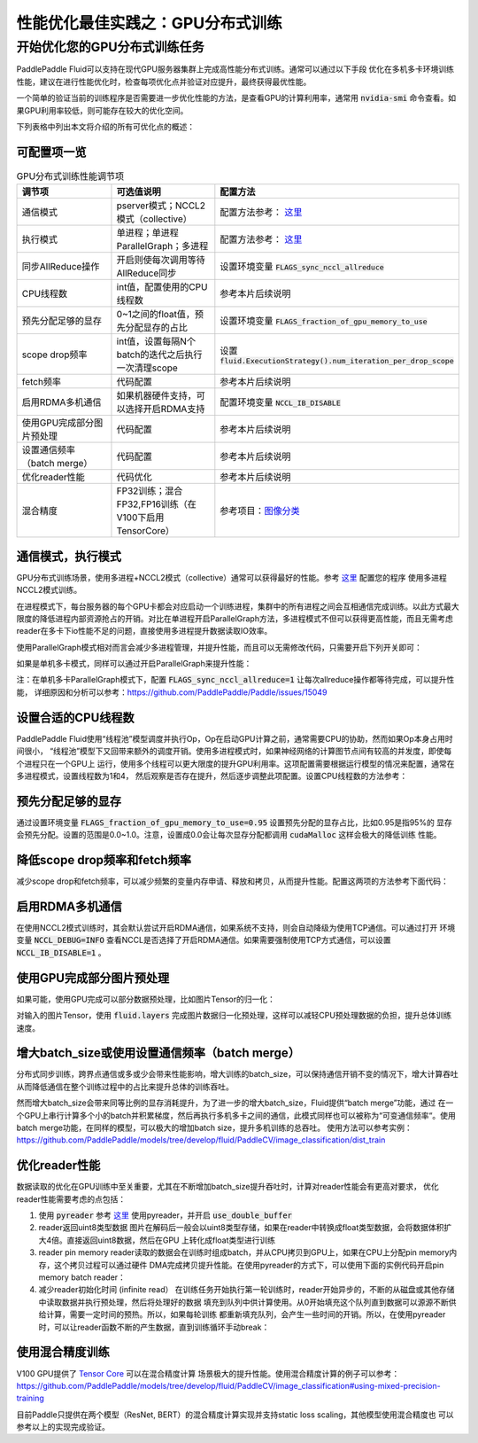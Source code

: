 .. _best_practice_dist_training_gpu:

性能优化最佳实践之：GPU分布式训练
============================

开始优化您的GPU分布式训练任务
-------------------------

PaddlePaddle Fluid可以支持在现代GPU服务器集群上完成高性能分布式训练。通常可以通过以下手段
优化在多机多卡环境训练性能，建议在进行性能优化时，检查每项优化点并验证对应提升，最终获得最优性能。

一个简单的验证当前的训练程序是否需要进一步优化性能的方法，是查看GPU的计算利用率，通常用 :code:`nvidia-smi`
命令查看。如果GPU利用率较低，则可能存在较大的优化空间。

下列表格中列出本文将介绍的所有可优化点的概述：

可配置项一览
++++++++++

..  csv-table:: GPU分布式训练性能调节项
    :header: "调节项", "可选值说明", "配置方法"
    :widths: 3, 3, 5

    "通信模式", "pserver模式；NCCL2模式（collective）", "配置方法参考： `这里 <http://paddlepaddle.org/documentation/docs/zh/1.3/user_guides/howto/training/cluster_howto.html#permalink-8--nccl2->`_ "
    "执行模式", "单进程；单进程ParallelGraph；多进程", "配置方法参考： `这里 <http://paddlepaddle.org/documentation/docs/zh/1.3/user_guides/howto/training/cluster_howto.html#permalink-9--nccl2->`_ "
    "同步AllReduce操作", "开启则使每次调用等待AllReduce同步", "设置环境变量 :code:`FLAGS_sync_nccl_allreduce`"
    "CPU线程数", "int值，配置使用的CPU线程数", "参考本片后续说明"
    "预先分配足够的显存", "0~1之间的float值，预先分配显存的占比", "设置环境变量 :code:`FLAGS_fraction_of_gpu_memory_to_use`"
    "scope drop频率", "int值，设置每隔N个batch的迭代之后执行一次清理scope", "设置 :code:`fluid.ExecutionStrategy().num_iteration_per_drop_scope`"
    "fetch频率", "代码配置", "参考本片后续说明"
    "启用RDMA多机通信", "如果机器硬件支持，可以选择开启RDMA支持", "配置环境变量 :code:`NCCL_IB_DISABLE` "
    "使用GPU完成部分图片预处理", "代码配置", "参考本片后续说明"
    "设置通信频率（batch merge）", "代码配置", "参考本片后续说明"
    "优化reader性能", "代码优化", "参考本片后续说明"
    "混合精度", "FP32训练；混合FP32,FP16训练（在V100下启用TensorCore）", "参考项目：`图像分类 <https://github.com/PaddlePaddle/models/tree/develop/fluid/PaddleCV/image_classification>`_ "


通信模式，执行模式
++++++++++++++++

GPU分布式训练场景，使用多进程+NCCL2模式（collective）通常可以获得最好的性能。参考 `这里 <http://paddlepaddle.org/documentation/docs/zh/1.3/user_guides/howto/training/cluster_howto.html#permalink-8--nccl2->`_ 配置您的程序
使用多进程NCCL2模式训练。

在进程模式下，每台服务器的每个GPU卡都会对应启动一个训练进程，集群中的所有进程之间会互相通信完成训练。以此方式最大
限度的降低进程内部资源抢占的开销。对比在单进程开启ParallelGraph方法，多进程模式不但可以获得更高性能，而且无需考虑
reader在多卡下io性能不足的问题，直接使用多进程提升数据读取IO效率。

使用ParallelGraph模式相对而言会减少多进程管理，并提升性能，而且可以无需修改代码，只需要开启下列开关即可：

.. code-block:: bash
   :linenos:

   export FLAGS_enable_parallel_graph=1

如果是单机多卡模式，同样可以通过开启ParallelGraph来提升性能：

.. code-block:: bash
   :linenos:

   export FLAGS_enable_parallel_graph=1
   export FLAGS_sync_nccl_allreduce=1

注：在单机多卡ParallelGraph模式下，配置 :code:`FLAGS_sync_nccl_allreduce=1` 让每次allreduce操作都等待完成，可以提升性能，
详细原因和分析可以参考：https://github.com/PaddlePaddle/Paddle/issues/15049


设置合适的CPU线程数
+++++++++++++++++

PaddlePaddle Fluid使用“线程池”模型调度并执行Op，Op在启动GPU计算之前，通常需要CPU的协助，然而如果Op本身占用时间很小，
“线程池”模型下又回带来额外的调度开销。使用多进程模式时，如果神经网络的计算图节点间有较高的并发度，即使每个进程只在一个GPU上
运行，使用多个线程可以更大限度的提升GPU利用率。这项配置需要根据运行模型的情况来配置，通常在多进程模式，设置线程数为1和4，
然后观察是否存在提升，然后逐步调整此项配置。设置CPU线程数的方法参考：

.. code-block:: python
   :linenos:

   exe_st = fluid.ExecutionStrategy()
   exe_st.num_threads = 1
   exe = fluid.ParallelExecutor(
        True,
        avg_loss.name,
        main_program=train_prog,
        exec_strategy=exe_st,
        num_trainers=num_trainers,
        trainer_id=trainer_id)


预先分配足够的显存
+++++++++++++++

通过设置环境变量 :code:`FLAGS_fraction_of_gpu_memory_to_use=0.95` 设置预先分配的显存占比，比如0.95是指95%的
显存会预先分配。设置的范围是0.0~1.0。注意，设置成0.0会让每次显存分配都调用 :code:`cudaMalloc` 这样会极大的降低训练
性能。

降低scope drop频率和fetch频率
+++++++++++++++++++++++++++

减少scope drop和fetch频率，可以减少频繁的变量内存申请、释放和拷贝，从而提升性能。配置这两项的方法参考下面代码：

.. code-block:: python
   :linenos:

   exe_st = fluid.ExecutionStrategy()
   strategy.num_iteration_per_drop_scope = 30
   exe = fluid.ParallelExecutor(
        True,
        avg_loss.name,
        main_program=train_prog,
        exec_strategy=exe_st,
        num_trainers=num_trainers,
        trainer_id=trainer_id)
   for pass_id in xrange(PASS_NUM):
       batch_id = 0
       while True:
           if batch_id % 30 == 0:
               fetched = exe.run(fetch_list)
           else:
               exe.run([])


启用RDMA多机通信
++++++++++++++

在使用NCCL2模式训练时，其会默认尝试开启RDMA通信，如果系统不支持，则会自动降级为使用TCP通信。可以通过打开
环境变量 :code:`NCCL_DEBUG=INFO` 查看NCCL是否选择了开启RDMA通信。如果需要强制使用TCP方式通信，可以设置
:code:`NCCL_IB_DISABLE=1` 。


使用GPU完成部分图片预处理
++++++++++++++++++++++

如果可能，使用GPU完成可以部分数据预处理，比如图片Tensor的归一化：

.. code-block:: python
   :linenos:

   image = fluid.layers.data()
   img_mean = fluid.layers.create_global_var([3, 1, 1], 0.0, "float32", name="img_mean", persistable=True)
   img_std = fluid.layers.create_global_var([3, 1, 1], 0.0, "float32", name="img_std", persistable=True)
   t1 = fluid.layers.elementwise_sub(image / 255.0, img_mean, axis=1)
   image = fluid.layers.elementwise_div(t1, img_std, axis=1)

对输入的图片Tensor，使用 :code:`fluid.layers` 完成图片数据归一化预处理，这样可以减轻CPU预处理数据的负担，提升总体训练速度。

增大batch_size或使用设置通信频率（batch merge）
++++++++++++++++++++++++++++++++++++++++++

分布式同步训练，跨界点通信或多或少会带来性能影响，增大训练的batch_size，可以保持通信开销不变的情况下，增大计算吞吐
从而降低通信在整个训练过程中的占比来提升总体的训练吞吐。

然而增大batch_size会带来同等比例的显存消耗提升，为了进一步的增大batch_size，Fluid提供“batch merge”功能，通过
在一个GPU上串行计算多个小的batch并积累梯度，然后再执行多机多卡之间的通信，此模式同样也可以被称为“可变通信频率“。使用
batch merge功能，在同样的模型，可以极大的增加batch size，提升多机训练的总吞吐。
使用方法可以参考实例：https://github.com/PaddlePaddle/models/tree/develop/fluid/PaddleCV/image_classification/dist_train


优化reader性能
+++++++++++++

数据读取的优化在GPU训练中至关重要，尤其在不断增加batch_size提升吞吐时，计算对reader性能会有更高对要求，
优化reader性能需要考虑的点包括：

1. 使用 :code:`pyreader` 
   参考 `这里 <http://paddlepaddle.org/documentation/docs/zh/1.3/user_guides/howto/prepare_data/use_py_reader.html>`_
   使用pyreader，并开启 :code:`use_double_buffer`
2. reader返回uint8类型数据
   图片在解码后一般会以uint8类型存储，如果在reader中转换成float类型数据，会将数据体积扩大4倍。直接返回uint8数据，然后在GPU
   上转化成float类型进行训练
3. reader pin memory
   reader读取的数据会在训练时组成batch，并从CPU拷贝到GPU上，如果在CPU上分配pin memory内存，这个拷贝过程可以通过硬件
   DMA完成拷贝提升性能。在使用pyreader的方式下，可以使用下面的实例代码开启pin memory batch reader：

   .. code-block:: python
      :linenos:

      def batch_feeder(batch_reader, pin_memory=True, img_dtype="uint8"):
          # batch((sample, label)) => batch(sample), batch(label)
          def _feeder():
              for batch_data in batch_reader():
                  sample_batch = []
                  label_batch = []
                  for sample, label in batch_data:
                      sample_batch.append(sample)
                      label_batch.append([label])
                  tensor = core.LoDTensor()
                  label = core.LoDTensor()
                  place = core.CUDAPinnedPlace() if pin_memory else core.CPUPlace()
                  tensor.set(np.array(sample_batch, dtype=img_dtype, copy=False), place)
                  label.set(np.array(label_batch, dtype="int64", copy=False), place)
                  yield [tensor, label]
          return _feeder

      pyreader.decorate_tensor_provider(
        batch_feeder(
            paddle.batch(rd, batch_size=batch_size_per_gpu),
            pin_memory=True,
            img_dtype='uint8'
        )
    )

4. 减少reader初始化时间 (infinite read）
   在训练任务开始执行第一轮训练时，reader开始异步的，不断的从磁盘或其他存储中读取数据并执行预处理，然后将处理好的数据
   填充到队列中供计算使用。从0开始填充这个队列直到数据可以源源不断供给计算，需要一定时间的预热。所以，如果每轮训练
   都重新填充队列，会产生一些时间的开销。所以，在使用pyreader时，可以让reader函数不断的产生数据，直到训练循环手动break：

   .. code-block:: python
      :linenos:

      def infinite_reader(file_path):
          while True:
              with open(file_path) as fn:
                  for line in fn:
                      yield process(line)

      def train():
          ...
          for pass_id in xrange(NUM_PASSES):
              if pass_id == 0:
                  pyreader.start()
              for batch_id in (iters_per_pass):
                  exe.run()
          pyreader.reset()
   

使用混合精度训练
++++++++++++++

V100 GPU提供了 `Tensor Core <https://www.nvidia.com/en-us/data-center/tensorcore/>`_ 可以在混合精度计算
场景极大的提升性能。使用混合精度计算的例子可以参考：
https://github.com/PaddlePaddle/models/tree/develop/fluid/PaddleCV/image_classification#using-mixed-precision-training

目前Paddle只提供在两个模型（ResNet, BERT）的混合精度计算实现并支持static loss scaling，其他模型使用混合精度也
可以参考以上的实现完成验证。
